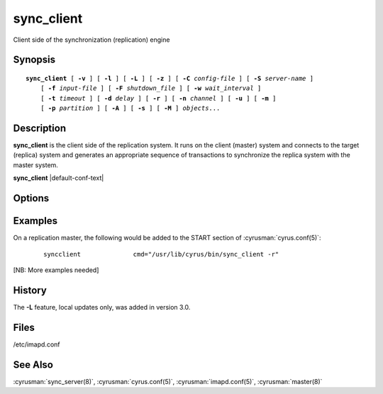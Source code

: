 .. cyrusman:: sync_client(8)

.. _imap-reference-manpages-systemcommands-sync_client:

===============
**sync_client**
===============

Client side of the synchronization (replication) engine

Synopsis
========

.. parsed-literal::

    **sync_client** [ **-v** ] [ **-l** ] [ **-L** ] [ **-z** ] [ **-C** *config-file* ] [ **-S** *server-name* ]
        [ **-f** *input-file* ] [ **-F** *shutdown_file* ] [ **-w** *wait_interval* ]
        [ **-t** *timeout* ] [ **-d** *delay* ] [ **-r** ] [ **-n** *channel* ] [ **-u** ] [ **-m** ]
        [ **-p** *partition* ] [ **-A** ] [ **-s** ] [ **-M** ] *objects*...

Description
===========

**sync_client** is the client side of the replication system.  It runs
on the client (master) system and connects to the target (replica)
system and generates an appropriate sequence of transactions to
synchronize the replica system with the master system.

**sync_client** |default-conf-text|

Options
=======

.. program:: sync_client

.. option:: -C config-file

    |cli-dash-c-text|

.. option:: -v

    Verbose mode.  Use twice (**-v -v**) to log all protocol traffic to
    stderr.

.. option:: -l

    Verbose logging mode.

.. option:: -L

    Perform only local mailbox operations (do not do mupdate operations).
    |v3-new-feature|

.. option:: -o

    Only attempt to connect to the backend server once rather than
    waiting up to 1000 seconds before giving up.

.. option:: -z

    Require compression.
    The replication protocol will always try to enable deflate
    compression if both ends support it.  Set this flag when you want
    to abort if compression is not available.

.. option:: -S servername

    Tells **sync_client** with which server to communicate.  Overrides
    the ``sync_host`` configuration option.

.. option:: -f input-file

    In mailbox or user replication mode: provides list of users or
    mailboxes to replicate.  In rolling replication mode, specifies an
    alternate log file (**sync_client** will exit after processing the
    log file).

.. option:: -F shutdown-file

    Rolling replication checks for this file at the end of each
    replication cycle and shuts down if it is present. Used to request
    a nice clean shutdown at the first convenient point. The file is
    removed on shutdown. Overrides ``sync_shutdown_file`` option in
    :cyrusman:`imapd.conf(5)`.

.. option:: -w interval

    Wait this long before starting. This option is typically used so
    that we can attach a debugger to one end of the replication system
    or the other.

.. option:: -t timeout

    Timeout for single replication run in rolling replication.
    **sync_client** will negotiate a restart after this many seconds.
    Default: 600 seconds

.. option:: -d delay

    Minimum delay between replication runs in rolling replication mode.
    Larger values provide better efficiency as transactions can be
    merged. Smaller values mean that the replica system is more up to
    date and that you don't end up with large blocks of replication
    transactions as a single group. Default: 3 seconds.

.. option:: -r

    Rolling (repeat) replication mode. Pick up a list of actions
    recorded by the :cyrusman:`lmtpd(8)`, :cyrusman:`imapd(8)`,
    :cyrusman:`pop3d(8)` and :cyrusman:`nntpd(8)` daemons from the file
    specified in ``sync_log_file``. Repeat until ``sync_shutdown_file``
    appears.

.. option:: -n channel

    Use the named channel for rolling replication mode.  If multiple
    channels are specified in ``sync_log_channels`` then use one of them.
    This option is probably best combined with **-S** to connect to a
    different server with each channel.

.. option:: -u

    User mode.
    Remaining arguments are list of users who should be replicated.

.. option:: -A

    All users mode.
    Sync every user on the server to the replica (doesn't do non-user
    mailboxes at all... this could be considered a bug and maybe it
    should do those mailboxes independently)

.. option:: -m

    Mailbox mode.
    Remaining arguments are list of mailboxes which should be replicated.

.. option:: -s

    Sieve mode.
    Remaining arguments are list of users whose Sieve files should be
    replicated. Principally used for debugging purposes: not exposed to
    :cyrusman:`sync_client(8)`.

.. option:: -p partition

    In mailbox or user replication mode: provides the name of the 
    partition on the replica to which the mailboxes/users should be 
    replicated.

.. option:: -M

    In mailbox or user replication mode: reserve all messages on the
    destination server, not just the new ones.  This can be used to
    recover from cases where the replica's indexes are up to date,
    but some underlying messages files are known or suspected to be
    missing.
        
Examples
========

On a replication master, the following would be added to the START
section of :cyrusman:`cyrus.conf(5)`:

    ::

        syncclient		cmd="/usr/lib/cyrus/bin/sync_client -r"

[NB: More examples needed]

History
=======

The **-L** feature, local updates only, was added in version 3.0.

Files
=====

/etc/imapd.conf

See Also
========

:cyrusman:`sync_server(8)`, :cyrusman:`cyrus.conf(5)`,
:cyrusman:`imapd.conf(5)`, :cyrusman:`master(8)`
